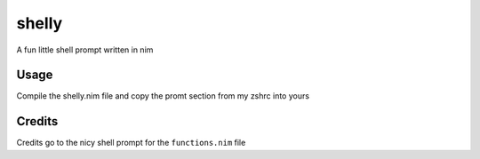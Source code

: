shelly
======

A fun little shell prompt written in nim

Usage
~~~~~

Compile the shelly.nim file and copy the promt section from my zshrc
into yours

Credits
~~~~~~~

Credits go to the nicy shell prompt for the ``functions.nim`` file
